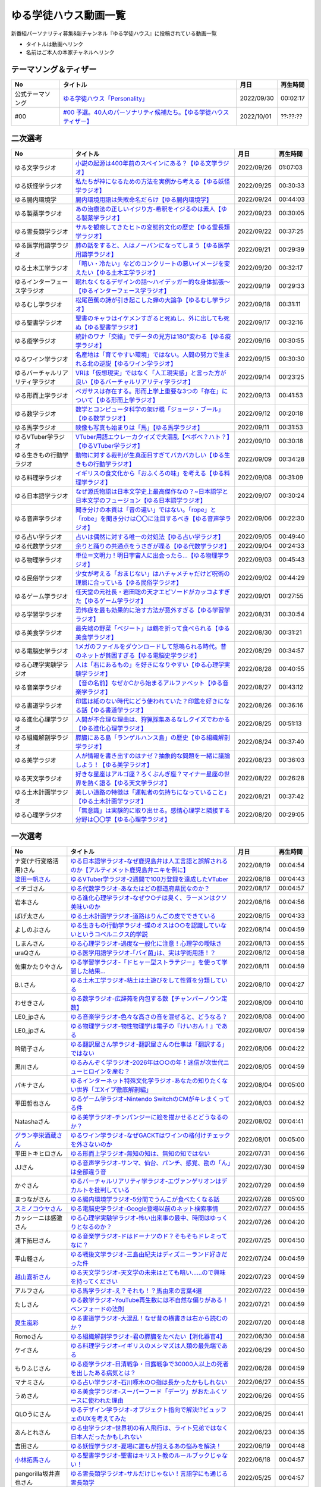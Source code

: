 ゆる学徒ハウス動画一覧
==============================================
新番組パーソナリティ募集&新チャンネル『ゆる学徒ハウス』に投稿されている動画一覧

* タイトルは動画へリンク
* 名前はご本人の本家チャネルへリンク


テーマソング＆ティザー
-----------------------------------
+------------------+-----------------------------------------------------------------------+------------+----------+
|        No        |                               タイトル                                |    月日    | 再生時間 |
+==================+=======================================================================+============+==========+
| 公式テーマソング | `ゆる学徒ハウス「Personality」`_                                      | 2022/09/30 | 00:02:17 |
+------------------+-----------------------------------------------------------------------+------------+----------+
| #00              | `#00 予選。40人のパーソナリティ候補たち。【ゆる学徒ハウスティザー】`_ | 2022/10/01 | ??:??:?? |
+------------------+-----------------------------------------------------------------------+------------+----------+

.. _ゆる学徒ハウス「Personality」: https://www.youtube.com/watch?v=mDnPop7_6QM
.. _#00 予選。40人のパーソナリティ候補たち。【ゆる学徒ハウスティザー】: https://www.youtube.com/watch?v=4MIjlweOzEU


二次選考
----------------
+----------------------------------+---------------------------------------------------------------------------------------------------------------+------------+----------+
|                No                |                                                   タイトル                                                    |    月日    | 再生時間 |
+==================================+===============================================================================================================+============+==========+
| ゆる文学ラジオ                   | `小説の起源は400年前のスペインにある？【ゆる文学ラジオ】`_                                                    | 2022/09/26 | 01:07:03 |
+----------------------------------+---------------------------------------------------------------------------------------------------------------+------------+----------+
| ゆる妖怪学ラジオ                 | `私たちが神になるための方法を実例から考える【ゆる妖怪学ラジオ】`_                                             | 2022/09/25 | 00:30:33 |
+----------------------------------+---------------------------------------------------------------------------------------------------------------+------------+----------+
| ゆる腸内環境学                   | `腸内環境用語は失敗命名だらけ【ゆる腸内環境学】`_                                                             | 2022/09/24 | 00:44:03 |
+----------------------------------+---------------------------------------------------------------------------------------------------------------+------------+----------+
| ゆる製薬学ラジオ                 | `あの治療法の正しいイジり方-希釈をイジるのは素人【ゆる製薬学ラジオ】`_                                        | 2022/09/23 | 00:30:05 |
+----------------------------------+---------------------------------------------------------------------------------------------------------------+------------+----------+
| ゆる霊長類学ラジオ               | `サルを観察してきたヒトの変態的文化の歴史【ゆる霊長類学ラジオ】`_                                             | 2022/09/22 | 00:37:25 |
+----------------------------------+---------------------------------------------------------------------------------------------------------------+------------+----------+
| ゆる医学用語学ラジオ             | `肺の話をすると、人はノーパンになってしまう【ゆる医学用語学ラジオ】`_                                         | 2022/09/21 | 00:29:39 |
+----------------------------------+---------------------------------------------------------------------------------------------------------------+------------+----------+
| ゆる土木工学ラジオ               | `「暗い・冷たい」などのコンクリートの悪いイメージを変えたい【ゆる土木工学ラジオ】`_                           | 2022/09/20 | 00:32:17 |
+----------------------------------+---------------------------------------------------------------------------------------------------------------+------------+----------+
| ゆるインターフェース学ラジオ     | `眠れなくなるデザインの話〜ハイデッガー的な身体拡張〜【ゆるインターフェース学ラジオ】`_                       | 2022/09/19 | 00:29:33 |
+----------------------------------+---------------------------------------------------------------------------------------------------------------+------------+----------+
| ゆるむし学ラジオ                 | `松尾芭蕉の詩が引き起こした蝉の大論争【ゆるむし学ラジオ】`_                                                   | 2022/09/18 | 00:31:11 |
+----------------------------------+---------------------------------------------------------------------------------------------------------------+------------+----------+
| ゆる聖書学ラジオ                 | `聖書のキャラはイケメンすぎると死ぬし、外に出しても死ぬ【ゆる聖書学ラジオ】`_                                 | 2022/09/17 | 00:32:16 |
+----------------------------------+---------------------------------------------------------------------------------------------------------------+------------+----------+
| ゆる疫学ラジオ                   | `統計のワナ「交絡」でデータの見方は180°変わる【ゆる疫学ラジオ】`_                                             | 2022/09/16 | 00:30:55 |
+----------------------------------+---------------------------------------------------------------------------------------------------------------+------------+----------+
| ゆるワイン学ラジオ               | `名産地は「育てやすい環境」ではない。人間の努力で生まれる北の逆説【ゆるワイン学ラジオ】`_                     | 2022/09/15 | 00:30:30 |
+----------------------------------+---------------------------------------------------------------------------------------------------------------+------------+----------+
| ゆるバーチャルリアリティ学ラジオ | `VRは「仮想現実」ではなく「人工現実感」と言った方が良い【ゆるバーチャルリアリティ学ラジオ】`_                 | 2022/09/14 | 00:23:25 |
+----------------------------------+---------------------------------------------------------------------------------------------------------------+------------+----------+
| ゆる形而上学ラジオ               | `ペガサスは存在する。形而上学上重要な3つの「存在」について【ゆる形而上学ラジオ】`_                            | 2022/09/13 | 00:41:53 |
+----------------------------------+---------------------------------------------------------------------------------------------------------------+------------+----------+
| ゆる数学ラジオ                   | `数学とコンピュータ科学の架け橋「ジョージ・ブール」【ゆる数学ラジオ】`_                                       | 2022/09/12 | 00:20:18 |
+----------------------------------+---------------------------------------------------------------------------------------------------------------+------------+----------+
| ゆる馬学ラジオ                   | `映像も写真も始まりは「馬」【ゆる馬学ラジオ】`_                                                               | 2022/09/11 | 00:31:53 |
+----------------------------------+---------------------------------------------------------------------------------------------------------------+------------+----------+
| ゆるVTuber学ラジオ               | `VTuber用語エウレーカクイズで大混乱【ベボベ？ハト？】【ゆるVTuber学ラジオ】`_                                 | 2022/09/10 | 00:30:18 |
+----------------------------------+---------------------------------------------------------------------------------------------------------------+------------+----------+
| ゆる生きもの行動学ラジオ         | `動物に対する裁判が生真面目すぎてバカバカしい【ゆる生きもの行動学ラジオ】`_                                   | 2022/09/09 | 00:34:28 |
+----------------------------------+---------------------------------------------------------------------------------------------------------------+------------+----------+
| ゆる料理学ラジオ                 | `イギリスの食文化から「おふくろの味」を考える【ゆる料理学ラジオ】`_                                           | 2022/09/08 | 00:31:09 |
+----------------------------------+---------------------------------------------------------------------------------------------------------------+------------+----------+
| ゆる日本語学ラジオ               | `なぜ源氏物語は日本文学史上最高傑作なの？~日本語学と日本文学のフュージョン【ゆる日本語学ラジオ】`_            | 2022/09/07 | 00:30:24 |
+----------------------------------+---------------------------------------------------------------------------------------------------------------+------------+----------+
| ゆる音声学ラジオ                 | `聞き分けの本質は「音の違い」ではない。「rope」と「robe」を聞き分けは〇〇に注目するべき【ゆる音声学ラジオ】`_ | 2022/09/06 | 00:22:30 |
+----------------------------------+---------------------------------------------------------------------------------------------------------------+------------+----------+
| ゆる占い学ラジオ                 | `占いは偶然に対する唯一の対処法【ゆる占い学ラジオ】`_                                                         | 2022/09/05 | 00:49:40 |
+----------------------------------+---------------------------------------------------------------------------------------------------------------+------------+----------+
| ゆる代数学ラジオ                 | `余りと踊りの共通点をうさぎが喋る【ゆる代数学ラジオ】`_                                                       | 2022/09/04 | 00:24:33 |
+----------------------------------+---------------------------------------------------------------------------------------------------------------+------------+----------+
| ゆる物理学ラジオ                 | `単位＝文明力！明日宇宙人に出会ったら…【ゆる物理学ラジオ】`_                                                  | 2022/09/03 | 00:45:43 |
+----------------------------------+---------------------------------------------------------------------------------------------------------------+------------+----------+
| ゆる民俗学ラジオ                 | `少女が考える「おまじない」はハチャメチャだけど呪術の理屈に合っている【ゆる民俗学ラジオ】`_                   | 2022/09/02 | 00:44:29 |
+----------------------------------+---------------------------------------------------------------------------------------------------------------+------------+----------+
| ゆるゲーム学ラジオ               | `任天堂の元社長・岩田聡の天才エピソードがカッコよすぎた【ゆるゲーム学ラジオ】`_                               | 2022/09/01 | 00:27:55 |
+----------------------------------+---------------------------------------------------------------------------------------------------------------+------------+----------+
| ゆる学習学ラジオ                 | `恐怖症を最も効果的に治す方法が意外すぎる【ゆる学習学ラジオ】`_                                               | 2022/08/31 | 00:30:54 |
+----------------------------------+---------------------------------------------------------------------------------------------------------------+------------+----------+
| ゆる美食学ラジオ                 | `最先端の野菜「ベジート」は鶴を折って食べられる【ゆる美食学ラジオ】`_                                         | 2022/08/30 | 00:31:21 |
+----------------------------------+---------------------------------------------------------------------------------------------------------------+------------+----------+
| ゆる電脳史学ラジオ               | `1メガのファイルをダウンロードして怒鳴られる時代。昔のネットが貧困すぎる【ゆる電脳史学ラジオ】`_              | 2022/08/29 | 00:34:57 |
+----------------------------------+---------------------------------------------------------------------------------------------------------------+------------+----------+
| ゆる心理学実験学ラジオ           | `人は「右にあるもの」を好きになりやすい【ゆる心理学実験学ラジオ】`_                                           | 2022/08/28 | 00:40:55 |
+----------------------------------+---------------------------------------------------------------------------------------------------------------+------------+----------+
| ゆる音楽学ラジオ                 | `【音の名前】なぜかCから始まるアルファベット【ゆる音楽学ラジオ】`_                                            | 2022/08/27 | 00:43:12 |
+----------------------------------+---------------------------------------------------------------------------------------------------------------+------------+----------+
| ゆる書道学ラジオ                 | `印鑑は紙のない時代にどう使われていた？印鑑を好きになる話【ゆる書道学ラジオ】`_                               | 2022/08/26 | 00:36:16 |
+----------------------------------+---------------------------------------------------------------------------------------------------------------+------------+----------+
| ゆる進化心理学ラジオ             | `人間が不合理な理由は、狩猟採集あるなしクイズでわかる【ゆる進化心理学ラジオ】`_                               | 2022/08/25 | 00:51:13 |
+----------------------------------+---------------------------------------------------------------------------------------------------------------+------------+----------+
| ゆる組織解剖学ラジオ             | `膵臓にある島「ランゲルハンス島」の歴史【ゆる組織解剖学ラジオ】`_                                             | 2022/08/24 | 00:37:40 |
+----------------------------------+---------------------------------------------------------------------------------------------------------------+------------+----------+
| ゆる美学ラジオ                   | `人が情報を書き出すのはナゼ？抽象的な問題を一緒に議論しよう！【ゆる美学ラジオ】`_                             | 2022/08/23 | 00:36:03 |
+----------------------------------+---------------------------------------------------------------------------------------------------------------+------------+----------+
| ゆる天文学ラジオ                 | `好きな星座はアルゴ座？ろくぶんぎ座？マイナー星座の世界を熱く語る【ゆる天文学ラジオ】`_                       | 2022/08/22 | 00:26:28 |
+----------------------------------+---------------------------------------------------------------------------------------------------------------+------------+----------+
| ゆる土木計画学ラジオ             | `美しい道路の特徴は「運転者の気持ちになっていること」【ゆる土木計画学ラジオ】`_                               | 2022/08/21 | 00:37:42 |
+----------------------------------+---------------------------------------------------------------------------------------------------------------+------------+----------+
| ゆる心理学ラジオ                 | `「無意識」は実験的に取り出せる。感情心理学と隣接する分野は〇〇学【ゆる心理学ラジオ】`_                       | 2022/08/20 | 00:29:05 |
+----------------------------------+---------------------------------------------------------------------------------------------------------------+------------+----------+

.. _「無意識」は実験的に取り出せる。感情心理学と隣接する分野は〇〇学【ゆる心理学ラジオ】: https://www.youtube.com/watch?v=9c7Q6xODGrY
.. _美しい道路の特徴は「運転者の気持ちになっていること」【ゆる土木計画学ラジオ】: https://www.youtube.com/watch?v=gx-0TiSd4Dk
.. _好きな星座はアルゴ座？ろくぶんぎ座？マイナー星座の世界を熱く語る【ゆる天文学ラジオ】: https://www.youtube.com/watch?v=-k9-NZPofmI
.. _人が情報を書き出すのはナゼ？抽象的な問題を一緒に議論しよう！【ゆる美学ラジオ】: https://www.youtube.com/watch?v=rC0SpFpe3xQ
.. _膵臓にある島「ランゲルハンス島」の歴史【ゆる組織解剖学ラジオ】: https://www.youtube.com/watch?v=Xp24ILW7cI8
.. _人間が不合理な理由は、狩猟採集あるなしクイズでわかる【ゆる進化心理学ラジオ】: https://www.youtube.com/watch?v=j-VGpQpHQ2k
.. _印鑑は紙のない時代にどう使われていた？印鑑を好きになる話【ゆる書道学ラジオ】: https://www.youtube.com/watch?v=_IWN2ADx3ks
.. _【音の名前】なぜかCから始まるアルファベット【ゆる音楽学ラジオ】: https://www.youtube.com/watch?v=sHmzOaG5xzg
.. _人は「右にあるもの」を好きになりやすい【ゆる心理学実験学ラジオ】: https://www.youtube.com/watch?v=_to-6PpSv7M
.. _1メガのファイルをダウンロードして怒鳴られる時代。昔のネットが貧困すぎる【ゆる電脳史学ラジオ】: https://www.youtube.com/watch?v=tIW3tAFdTcs
.. _最先端の野菜「ベジート」は鶴を折って食べられる【ゆる美食学ラジオ】: https://www.youtube.com/watch?v=jflAPhksN2c
.. _恐怖症を最も効果的に治す方法が意外すぎる【ゆる学習学ラジオ】: https://www.youtube.com/watch?v=M8ULY6QOXzg
.. _任天堂の元社長・岩田聡の天才エピソードがカッコよすぎた【ゆるゲーム学ラジオ】: https://www.youtube.com/watch?v=DFuy5KLH42E
.. _少女が考える「おまじない」はハチャメチャだけど呪術の理屈に合っている【ゆる民俗学ラジオ】: https://www.youtube.com/watch?v=nXL47bVEcho
.. _単位＝文明力！明日宇宙人に出会ったら…【ゆる物理学ラジオ】: https://www.youtube.com/watch?v=FJJ7Xd7V8HY
.. _余りと踊りの共通点をうさぎが喋る【ゆる代数学ラジオ】: https://www.youtube.com/watch?v=wEgL6SvpjsQ
.. _占いは偶然に対する唯一の対処法【ゆる占い学ラジオ】: https://www.youtube.com/watch?v=oQpafzUCuas
.. _聞き分けの本質は「音の違い」ではない。「rope」と「robe」を聞き分けは〇〇に注目するべき【ゆる音声学ラジオ】: https://www.youtube.com/watch?v=eobvMYCV6uY
.. _なぜ源氏物語は日本文学史上最高傑作なの？~日本語学と日本文学のフュージョン【ゆる日本語学ラジオ】: https://www.youtube.com/watch?v=3TJldZBgEXo
.. _イギリスの食文化から「おふくろの味」を考える【ゆる料理学ラジオ】: https://www.youtube.com/watch?v=Dl2tE72fTqU
.. _動物に対する裁判が生真面目すぎてバカバカしい【ゆる生きもの行動学ラジオ】: https://www.youtube.com/watch?v=8BXlOJHNWak
.. _VTuber用語エウレーカクイズで大混乱【ベボベ？ハト？】【ゆるVTuber学ラジオ】: https://www.youtube.com/watch?v=QeYYPhEAA74
.. _映像も写真も始まりは「馬」【ゆる馬学ラジオ】: https://www.youtube.com/watch?v=Q7ZZmOFFdMs
.. _数学とコンピュータ科学の架け橋「ジョージ・ブール」【ゆる数学ラジオ】: https://www.youtube.com/watch?v=FR0Byp5G1mE
.. _ペガサスは存在する。形而上学上重要な3つの「存在」について【ゆる形而上学ラジオ】: https://www.youtube.com/watch?v=HqayckgxL6g
.. _VRは「仮想現実」ではなく「人工現実感」と言った方が良い【ゆるバーチャルリアリティ学ラジオ】: https://www.youtube.com/watch?v=_Tbl99ehrQU
.. _名産地は「育てやすい環境」ではない。人間の努力で生まれる北の逆説【ゆるワイン学ラジオ】: https://www.youtube.com/watch?v=CPS5-VHwH9w
.. _統計のワナ「交絡」でデータの見方は180°変わる【ゆる疫学ラジオ】: https://www.youtube.com/watch?v=1gKf_lX0-ek
.. _聖書のキャラはイケメンすぎると死ぬし、外に出しても死ぬ【ゆる聖書学ラジオ】: https://www.youtube.com/watch?v=dYzEi9JHV4c
.. _松尾芭蕉の詩が引き起こした蝉の大論争【ゆるむし学ラジオ】: https://www.youtube.com/watch?v=ZLC8B0wbzI0
.. _眠れなくなるデザインの話〜ハイデッガー的な身体拡張〜【ゆるインターフェース学ラジオ】: https://www.youtube.com/watch?v=Y3VZTKETJAA
.. _「暗い・冷たい」などのコンクリートの悪いイメージを変えたい【ゆる土木工学ラジオ】: https://www.youtube.com/watch?v=yWnZbpasBYY
.. _肺の話をすると、人はノーパンになってしまう【ゆる医学用語学ラジオ】: https://www.youtube.com/watch?v=Cf1zjAoBG_o
.. _サルを観察してきたヒトの変態的文化の歴史【ゆる霊長類学ラジオ】: https://www.youtube.com/watch?v=JF3guuo5M78
.. _あの治療法の正しいイジり方-希釈をイジるのは素人【ゆる製薬学ラジオ】: https://www.youtube.com/watch?v=iHtJIaWF9TU
.. _腸内環境用語は失敗命名だらけ【ゆる腸内環境学】: https://www.youtube.com/watch?v=i_OClS_JUpY
.. _私たちが神になるための方法を実例から考える【ゆる妖怪学ラジオ】: https://www.youtube.com/watch?v=g2iHodH-8AE
.. _小説の起源は400年前のスペインにある？【ゆる文学ラジオ】: https://www.youtube.com/watch?v=8iKkqvfbzps


一次選考
----------------

+----------------------------+--------------------------------------------------------------------------------------------------+------------+----------+
|             No             |                                             タイトル                                             |    月日    | 再生時間 |
+============================+==================================================================================================+============+==========+
| ナ変(ナ行変格活用)さん     | `ゆる日本語学ラジオ-なぜ鹿児島弁は人工言語と誤解されるのか【アルティメット鹿児島弁ニキを例に】`_ | 2022/08/19 | 00:04:54 |
+----------------------------+--------------------------------------------------------------------------------------------------+------------+----------+
| `塗田一帆さん`_            | `ゆるVTuber学ラジオ-2週間で100万登録を達成したVTuber`_                                           | 2022/08/18 | 00:04:43 |
+----------------------------+--------------------------------------------------------------------------------------------------+------------+----------+
| イチゴさん                 | `ゆる代数学ラジオ-あなたはどの都道府県民なのか？`_                                               | 2022/08/17 | 00:04:57 |
+----------------------------+--------------------------------------------------------------------------------------------------+------------+----------+
| 岩本さん                   | `ゆる進化心理学ラジオ-なぜウ○チは臭く、ラーメンはクソ美味いのか`_                                | 2022/08/16 | 00:04:56 |
+----------------------------+--------------------------------------------------------------------------------------------------+------------+----------+
| ぱげ太さん                 | `ゆる土木計画学ラジオ-道路はりんごの皮でできている`_                                             | 2022/08/15 | 00:04:33 |
+----------------------------+--------------------------------------------------------------------------------------------------+------------+----------+
| よしのぶさん               | `ゆる生きもの行動学ラジオ-蝶のオスは○○を認識していないというコペルニクス的学説`_                 | 2022/08/14 | 00:04:59 |
+----------------------------+--------------------------------------------------------------------------------------------------+------------+----------+
| しまんさん                 | `ゆる心理学ラジオ-過度な一般化に注意！心理学の曖昧さ`_                                           | 2022/08/13 | 00:04:55 |
+----------------------------+--------------------------------------------------------------------------------------------------+------------+----------+
| uraQさん                   | `ゆる医学用語学ラジオ-｢バイ菌｣は、実は学術用語！？`_                                             | 2022/08/12 | 00:04:58 |
+----------------------------+--------------------------------------------------------------------------------------------------+------------+----------+
| 佐東かたりやさん           | `ゆる学習学ラジオ-「ドヒャー型ストラテジー」を使って学習した結果…`_                              | 2022/08/11 | 00:04:59 |
+----------------------------+--------------------------------------------------------------------------------------------------+------------+----------+
| B.I.さん                   | `ゆる土木工学ラジオ-粘土は土遊びをして性質を分類している`_                                       | 2022/08/10 | 00:04:27 |
+----------------------------+--------------------------------------------------------------------------------------------------+------------+----------+
| わせきさん                 | `ゆる数学ラジオ-広辞苑を内包する数【チャンパーノウン定数】`_                                     | 2022/08/09 | 00:04:10 |
+----------------------------+--------------------------------------------------------------------------------------------------+------------+----------+
| LE0_jpさん                 | `ゆる音楽学ラジオ-色々な高さの音を混ぜると、どうなる？`_                                         | 2022/08/08 | 00:04:00 |
+----------------------------+--------------------------------------------------------------------------------------------------+------------+----------+
| LE0_jpさん                 | `ゆる物理学ラジオ-物性物理学は電子の『けいおん！』である`_                                       | 2022/08/07 | 00:04:59 |
+----------------------------+--------------------------------------------------------------------------------------------------+------------+----------+
| 吟硝子さん                 | `ゆる翻訳屋さん学ラジオ-翻訳屋さんの仕事は「翻訳する」ではない`_                                 | 2022/08/06 | 00:04:22 |
+----------------------------+--------------------------------------------------------------------------------------------------+------------+----------+
| 黒川さん                   | `ゆるみんぞく学ラジオ-2026年は○○の年！迷信が次世代ニューヒロインを産む？`_                       | 2022/08/05 | 00:04:59 |
+----------------------------+--------------------------------------------------------------------------------------------------+------------+----------+
| パキナさん                 | `ゆるインターネット特殊文化学ラジオ-あなたの知りたくない世界「エXイプ徹底解剖編」`_              | 2022/08/04 | 00:05:00 |
+----------------------------+--------------------------------------------------------------------------------------------------+------------+----------+
| 平田哲也さん               | `ゆるゲーム学ラジオ-Nintendo SwitchのCMがキレまくってる件`_                                      | 2022/08/03 | 00:04:52 |
+----------------------------+--------------------------------------------------------------------------------------------------+------------+----------+
| Natashaさん                | `ゆる美学ラジオ-チンパンジーに絵を描かせるとどうなるのか？`_                                     | 2022/08/02 | 00:04:41 |
+----------------------------+--------------------------------------------------------------------------------------------------+------------+----------+
| `グラン亭栄酒蔵さん`_      | `ゆるワイン学ラジオ-なぜGACKTはワインの格付けチェックを外さないのか`_                            | 2022/08/01 | 00:05:00 |
+----------------------------+--------------------------------------------------------------------------------------------------+------------+----------+
| 平田トキヒロさん           | `ゆる形而上学ラジオ-無知の知は、無知の知ではない`_                                               | 2022/07/31 | 00:04:56 |
+----------------------------+--------------------------------------------------------------------------------------------------+------------+----------+
| JJさん                     | `ゆる音声学ラジオ-サンマ、仙台、パンチ、感覚、勘の「ん」は全部違う音`_                           | 2022/07/30 | 00:04:59 |
+----------------------------+--------------------------------------------------------------------------------------------------+------------+----------+
| かぐさん                   | `ゆるバーチャルリアリティ学ラジオ-エヴァンゲリオンはデカルトを批判している`_                     | 2022/07/29 | 00:04:59 |
+----------------------------+--------------------------------------------------------------------------------------------------+------------+----------+
| まつながさん               | `ゆる腸内環境学ラジオ-5分間でうんこが食べたくなる話`_                                            | 2022/07/28 | 00:05:00 |
+----------------------------+--------------------------------------------------------------------------------------------------+------------+----------+
| `スミノコウヤさん`_        | `ゆる電脳史学ラジオ-Google登場以前のネット検索事情`_                                             | 2022/07/27 | 00:04:55 |
+----------------------------+--------------------------------------------------------------------------------------------------+------------+----------+
| カッシーニは感激さん       | `ゆる心理学実験学ラジオ-怖い出来事の最中、時間はゆっくりとなるのか？`_                           | 2022/07/26 | 00:04:20 |
+----------------------------+--------------------------------------------------------------------------------------------------+------------+----------+
| 浦下拓巳さん               | `ゆる音楽学ラジオ-ドはドーナツのド？そもそもドレミってなに？`_                                   | 2022/07/25 | 00:04:50 |
+----------------------------+--------------------------------------------------------------------------------------------------+------------+----------+
| 平山軽さん                 | `ゆる戦後文学ラジオ-三島由紀夫はディズニーランド好きだった件`_                                   | 2022/07/24 | 00:04:59 |
+----------------------------+--------------------------------------------------------------------------------------------------+------------+----------+
| `越山嘉祈さん`_            | `ゆる天文学ラジオ-天文学の未来はとても暗い……ので興味を持ってください`_                           | 2022/07/23 | 00:04:59 |
+----------------------------+--------------------------------------------------------------------------------------------------+------------+----------+
| アルフさん                 | `ゆる馬学ラジオ-え？それも！？馬由来の言葉4選`_                                                  | 2022/07/22 | 00:04:59 |
+----------------------------+--------------------------------------------------------------------------------------------------+------------+----------+
| たしさん                   | `ゆる数学ラジオ-YouTube再生数には不自然な偏りがある！ベンフォードの法則`_                        | 2022/07/21 | 00:04:59 |
+----------------------------+--------------------------------------------------------------------------------------------------+------------+----------+
| `夏生嵐彩`_                | `ゆる書道学ラジオ-大混乱！なぜ昔の横書きは右から読むのか？`_                                     | 2022/07/20 | 00:04:48 |
+----------------------------+--------------------------------------------------------------------------------------------------+------------+----------+
| Romoさん                   | `ゆる組織解剖学ラジオ-君の膵臓をたべたい【消化器官4】`_                                          | 2022/06/30 | 00:04:58 |
+----------------------------+--------------------------------------------------------------------------------------------------+------------+----------+
| ケイさん                   | `ゆる料理学ラジオ-イギリスのメシマズは人類の最先端である`_                                       | 2022/06/29 | 00:04:50 |
+----------------------------+--------------------------------------------------------------------------------------------------+------------+----------+
| もりふじさん               | `ゆる疫学ラジオ-日清戦争・日露戦争で30000人以上の死者を出したある病気とは？`_                    | 2022/06/28 | 00:04:59 |
+----------------------------+--------------------------------------------------------------------------------------------------+------------+----------+
| マナミさん                 | `ゆる占い学ラジオ-石川啄木の○指は長かったかもしれない`_                                          | 2022/06/27 | 00:04:55 |
+----------------------------+--------------------------------------------------------------------------------------------------+------------+----------+
| うめさん                   | `ゆる美食学ラジオ-スーパーフード「デーツ」がおたふくソースに使われた理由`_                       | 2022/06/26 | 00:04:55 |
+----------------------------+--------------------------------------------------------------------------------------------------+------------+----------+
| QLOうにさん                | `ゆるデザイン学ラジオ-オブジェクト指向で解決!?ビュッフェのUXを考えてみた`_                       | 2022/06/25 | 00:04:41 |
+----------------------------+--------------------------------------------------------------------------------------------------+------------+----------+
| あんとれさん               | `ゆる虫学ラジオｰ世界初の有人飛行は、ライト兄弟ではなく日本人だったかもしれない`_                 | 2022/06/23 | 00:04:35 |
+----------------------------+--------------------------------------------------------------------------------------------------+------------+----------+
| 吉田さん                   | `ゆる妖怪学ラジオ-夏場に誰もが抱えるあの悩みを解決！`_                                           | 2022/06/19 | 00:04:48 |
+----------------------------+--------------------------------------------------------------------------------------------------+------------+----------+
| `小林拓馬さん`_            | `ゆる聖書学ラジオ-聖書はキリスト教のルールブックじゃない！`_                                     | 2022/06/18 | 00:04:57 |
+----------------------------+--------------------------------------------------------------------------------------------------+------------+----------+
| pangorilla坂井直也さん     | `ゆる霊長類学ラジオ-サルだけじゃない！言語学にも通じる霊長類学`_                                 | 2022/05/25 | 00:04:57 |
+----------------------------+--------------------------------------------------------------------------------------------------+------------+----------+
| `ゆきさん`_                | `ゆる製薬学ラジオ-副作用と副反応は別物！主作用と副作用が入れ替わったあの薬`_                     | 2022/05/25 | 00:04:23 |
+----------------------------+--------------------------------------------------------------------------------------------------+------------+----------+
| `リップグリップ`_ 岩永さん | `ゆる変な法律学ラジオ-「女性はズボンを履いてはならない」に込められた想い`_                       | 2022/05/16 | 00:05:00 |
+----------------------------+--------------------------------------------------------------------------------------------------+------------+----------+

.. _塗田一帆さん: https://www.youtube.com/c/NurutaChannel/videos
.. _グラン亭栄酒蔵さん: https://www.youtube.com/channel/UCwmmhfC_rnkF8mriWCxD7tg
.. _スミノコウヤさん: https://twitter.com/smnky_
.. _越山嘉祈さん: https://twitter.com/tabehoJ
.. _ゆきさん: https://www.youtube.com/channel/UCGq8bcrClALo_SRIvaqxdNg
.. _小林拓馬さん: https://www.youtube.com/c/IsraelKumaCloudChurch
.. _リップグリップ: https://www.youtube.com/channel/UCi9Ek4Ghi2OtrHmfCR3VLMw
.. _夏生嵐彩: https://www.youtube.com/channel/UCX3E9sOROBlY2lFC1RqFFhw/featured
.. _ゆる変な法律学ラジオ-「女性はズボンを履いてはならない」に込められた想い: https://www.youtube.com/watch?v=LvX9hYm3DU8
.. _ゆる霊長類学ラジオ-サルだけじゃない！言語学にも通じる霊長類学: https://www.youtube.com/watch?v=MwPEDEBR-WA
.. _ゆる製薬学ラジオ-副作用と副反応は別物！主作用と副作用が入れ替わったあの薬: https://www.youtube.com/watch?v=Q56ZI66bS5E
.. _ゆる聖書学ラジオ-聖書はキリスト教のルールブックじゃない！: https://www.youtube.com/watch?v=JjEAQmu44Ng
.. _ゆる妖怪学ラジオ-夏場に誰もが抱えるあの悩みを解決！: https://www.youtube.com/watch?v=7U_v1jM6Tco
.. _ゆる虫学ラジオｰ世界初の有人飛行は、ライト兄弟ではなく日本人だったかもしれない: https://www.youtube.com/watch?v=QPlQq3rI6as
.. _ゆるデザイン学ラジオ-オブジェクト指向で解決!?ビュッフェのUXを考えてみた: https://www.youtube.com/watch?v=ADITAkEMhjs
.. _ゆる美食学ラジオ-スーパーフード「デーツ」がおたふくソースに使われた理由: https://www.youtube.com/watch?v=KRZlB90lmdw
.. _ゆる占い学ラジオ-石川啄木の○指は長かったかもしれない: https://www.youtube.com/watch?v=-qqTlVzQ4iI
.. _ゆる疫学ラジオ-日清戦争・日露戦争で30000人以上の死者を出したある病気とは？: https://www.youtube.com/watch?v=e6zDEf-eXiE
.. _ゆる料理学ラジオ-イギリスのメシマズは人類の最先端である: https://www.youtube.com/watch?v=nl91wVUG4J8
.. _ゆる組織解剖学ラジオ-君の膵臓をたべたい【消化器官4】: https://www.youtube.com/watch?v=axhsYUHIXBI
.. _ゆる書道学ラジオ-大混乱！なぜ昔の横書きは右から読むのか？: https://www.youtube.com/watch?v=1kyONR3C7wE
.. _ゆる数学ラジオ-YouTube再生数には不自然な偏りがある！ベンフォードの法則: https://www.youtube.com/watch?v=g7A8Gqp9Pkk
.. _ゆる馬学ラジオ-え？それも！？馬由来の言葉4選: https://www.youtube.com/watch?v=le2DXvSKfXQ
.. _ゆる天文学ラジオ-天文学の未来はとても暗い……ので興味を持ってください: https://www.youtube.com/watch?v=izvmXHz_Kb8
.. _ゆる戦後文学ラジオ-三島由紀夫はディズニーランド好きだった件: https://www.youtube.com/watch?v=V5XSdPGmbJ4
.. _ゆる音楽学ラジオ-ドはドーナツのド？そもそもドレミってなに？: https://www.youtube.com/watch?v=NgaJOXOpZ54
.. _ゆる心理学実験学ラジオ-怖い出来事の最中、時間はゆっくりとなるのか？: https://www.youtube.com/watch?v=4HKeSRNXzYE
.. _ゆる電脳史学ラジオ-Google登場以前のネット検索事情: https://www.youtube.com/watch?v=dExV_5Bw1X4
.. _ゆる腸内環境学ラジオ-5分間でうんこが食べたくなる話: https://www.youtube.com/watch?v=oOm0ydb88-o
.. _ゆるバーチャルリアリティ学ラジオ-エヴァンゲリオンはデカルトを批判している: https://www.youtube.com/watch?v=jtMpg4xCxEc
.. _ゆる音声学ラジオ-サンマ、仙台、パンチ、感覚、勘の「ん」は全部違う音: https://www.youtube.com/watch?v=E6t1BHIUxBE
.. _ゆる形而上学ラジオ-無知の知は、無知の知ではない: https://www.youtube.com/watch?v=AwAlonOmjZQ
.. _ゆるワイン学ラジオ-なぜGACKTはワインの格付けチェックを外さないのか: https://www.youtube.com/watch?v=E-AtJ4zalzc
.. _ゆる美学ラジオ-チンパンジーに絵を描かせるとどうなるのか？: https://www.youtube.com/watch?v=Bt1XqeYol6U
.. _ゆるゲーム学ラジオ-Nintendo SwitchのCMがキレまくってる件: https://www.youtube.com/watch?v=nEtxVdpd0UY
.. _ゆるインターネット特殊文化学ラジオ-あなたの知りたくない世界「エXイプ徹底解剖編」: https://www.youtube.com/watch?v=ruoCwSs40jc
.. _ゆるみんぞく学ラジオ-2026年は○○の年！迷信が次世代ニューヒロインを産む？: https://www.youtube.com/watch?v=pfe9_QQNdYo
.. _ゆる翻訳屋さん学ラジオ-翻訳屋さんの仕事は「翻訳する」ではない: https://www.youtube.com/watch?v=ow6_ZDz73os
.. _ゆる物理学ラジオ-物性物理学は電子の『けいおん！』である: https://www.youtube.com/watch?v=cLMDtfAfKRQ
.. _ゆる音楽学ラジオ-色々な高さの音を混ぜると、どうなる？: https://www.youtube.com/watch?v=CoytsVHRY4o
.. _ゆる数学ラジオ-広辞苑を内包する数【チャンパーノウン定数】: https://www.youtube.com/watch?v=R7b-9-uHKUk
.. _ゆる土木工学ラジオ-粘土は土遊びをして性質を分類している: https://www.youtube.com/watch?v=1iG_jWSMXfM
.. _ゆる学習学ラジオ-「ドヒャー型ストラテジー」を使って学習した結果…: https://www.youtube.com/watch?v=texzNh8qu0g
.. _ゆる医学用語学ラジオ-｢バイ菌｣は、実は学術用語！？: https://www.youtube.com/watch?v=3T0i7T1B13A
.. _ゆる心理学ラジオ-過度な一般化に注意！心理学の曖昧さ: https://www.youtube.com/watch?v=hH7KxAZa_aE
.. _ゆる生きもの行動学ラジオ-蝶のオスは○○を認識していないというコペルニクス的学説: https://www.youtube.com/watch?v=4QrFf5-a41w
.. _ゆる土木計画学ラジオ-道路はりんごの皮でできている: https://www.youtube.com/watch?v=kP7GtKQwxy8
.. _ゆる進化心理学ラジオ-なぜウ○チは臭く、ラーメンはクソ美味いのか: https://www.youtube.com/watch?v=aD0JeH9JvEw
.. _ゆる代数学ラジオ-あなたはどの都道府県民なのか？: https://www.youtube.com/watch?v=5V1DoyjPzSA
.. _ゆるVTuber学ラジオ-2週間で100万登録を達成したVTuber: https://www.youtube.com/watch?v=1DppEDXFe50
.. _ゆる日本語学ラジオ-なぜ鹿児島弁は人工言語と誤解されるのか【アルティメット鹿児島弁ニキを例に】: https://www.youtube.com/watch?v=x6A_AsjTGMo


落選組
----------------

+--------------+--------------------------------------------------------------------------------------------------+------------+----------+
|      No      |                                             タイトル                                             |    月日    | 再生時間 |
+==============+==================================================================================================+============+==========+
| タナカ裕一   | `ゆるポピュラー音楽学ラジオ（仮） `_                                                             | 2022/07/29 | 00:05:00 |
+--------------+--------------------------------------------------------------------------------------------------+------------+----------+
| 武市たけっち | `ゆる童貞恋愛工学ラジオ　ー非モテコミット論は運命の前に無力であるー　[#ゆる学徒ハウス／落選組]`_ | 2022/07/17 | 00:04:04 |
+--------------+--------------------------------------------------------------------------------------------------+------------+----------+
| 佐野太郎     | `【ゆる学徒ハウス落選】コンピューター将棋ラジオ`_ ⇒ `敗因分析`_                                  | 2022/07/18 | 00:04:57 |
+--------------+--------------------------------------------------------------------------------------------------+------------+----------+

.. _【ゆる学徒ハウス落選】コンピューター将棋ラジオ: https://www.youtube.com/watch?v=E17wQNyPqYc
.. _ゆる童貞恋愛工学ラジオ　ー非モテコミット論は運命の前に無力であるー　[#ゆる学徒ハウス／落選組]: https://www.youtube.com/watch?v=Xu-PCBOZdwE
.. _ゆるポピュラー音楽学ラジオ（仮） : https://www.youtube.com/watch?v=iYUoDmYqMB8&t=2123s

.. _敗因分析: https://note.com/sano192/n/ndc586b4bde48